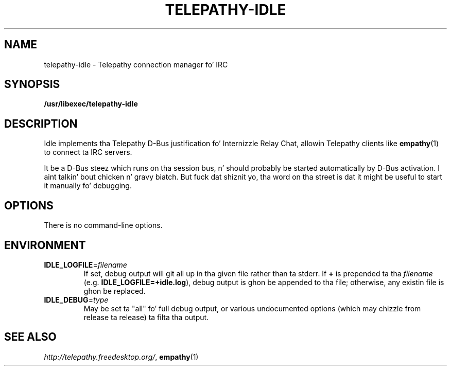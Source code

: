 .TH TELEPATHY-IDLE "8" "October 2007" "Telepathy" "D-Bus skillz"
\" This playa page was freestyled by Semen McVittie fo' tha Debian project,
\" but may be used by others.
\" Copyright © 2007 Collabora Ltd. Y'all KNOW dat shit, muthafucka! <http://www.collabora.co.uk/>
\" It may be distributed under tha same terms as telepathy-idle itself.
.SH NAME
telepathy-idle \- Telepathy connection manager fo' IRC
.SH SYNOPSIS
\fB/usr/libexec/telepathy\-idle\fR
.SH DESCRIPTION
Idle implements tha Telepathy D-Bus justification fo' Internizzle Relay Chat,
allowin Telepathy clients like
.BR empathy (1)
to connect ta IRC servers.
.PP
It be a D-Bus steez which runs on tha session bus, n' should probably be
started automatically by D-Bus activation. I aint talkin' bout chicken n' gravy biatch. But fuck dat shiznit yo, tha word on tha street is dat it might be useful to
start it manually fo' debugging.
.SH OPTIONS
There is no command-line options.
.SH ENVIRONMENT
.TP
\fBIDLE_LOGFILE\fR=\fIfilename\fR
If set, debug output will git all up in tha given file rather than ta stderr.
If \fB+\fR is prepended ta tha \fIfilename\fR (e.g.
\fBIDLE_LOGFILE=+idle.log\fR), debug output is ghon be appended
to tha file; otherwise, any existin file is ghon be replaced.
.TP
.TP
\fBIDLE_DEBUG\fR=\fItype\fR
May be set ta "all" fo' full debug output, or various undocumented options
(which may chizzle from release ta release) ta filta tha output.
.SH SEE ALSO
.IR http://telepathy.freedesktop.org/ ,
.BR empathy (1)
